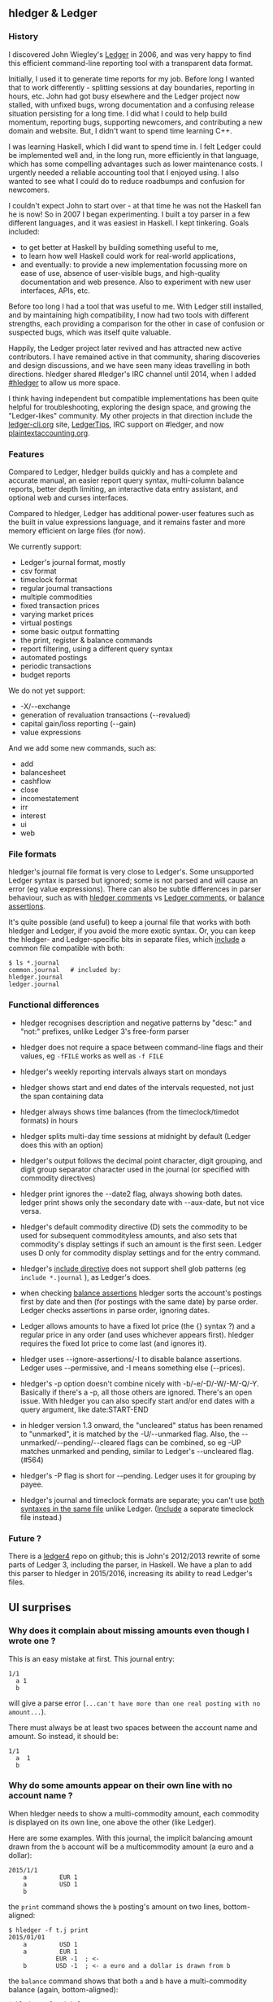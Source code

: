 #+OPTIONS: ':nil *:t -:nil ::T <:t \n:nil ^:nil \n:nil |:t

** hledger & Ledger
   :PROPERTIES:
   :CUSTOM_ID: hledger-ledger
   :END:

*** History
    :PROPERTIES:
    :CUSTOM_ID: history
    :END:

I discovered John Wiegley's [[http://ledger-cli.org][Ledger]] in 2006,
and was very happy to find this efficient command-line reporting tool
with a transparent data format.

Initially, I used it to generate time reports for my job. Before long I
wanted that to work differently - splitting sessions at day boundaries,
reporting in hours, etc. John had got busy elsewhere and the Ledger
project now stalled, with unfixed bugs, wrong documentation and a
confusing release situation persisting for a long time. I did what I
could to help build momentum, reporting bugs, supporting newcomers, and
contributing a new domain and website. But, I didn't want to spend time
learning C++.

I was learning Haskell, which I did want to spend time in. I felt Ledger
could be implemented well and, in the long run, more efficiently in that
language, which has some compelling advantages such as lower maintenance
costs. I urgently needed a reliable accounting tool that I enjoyed
using. I also wanted to see what I could do to reduce roadbumps and
confusion for newcomers.

I couldn't expect John to start over - at that time he was not the
Haskell fan he is now! So in 2007 I began experimenting. I built a toy
parser in a few different languages, and it was easiest in Haskell. I
kept tinkering. Goals included:

- to get better at Haskell by building something useful to me,
- to learn how well Haskell could work for real-world applications,
- and eventually: to provide a new implementation focussing more on ease
  of use, absence of user-visible bugs, and high-quality documentation
  and web presence. Also to experiment with new user interfaces, APIs,
  etc.

Before too long I had a tool that was useful to me. With Ledger still
installed, and by maintaining high compatibility, I now had two tools
with different strengths, each providing a comparison for the other in
case of confusion or suspected bugs, which was itself quite valuable.

Happily, the Ledger project later revived and has attracted new active
contributors. I have remained active in that community, sharing
discoveries and design discussions, and we have seen many ideas
travelling in both directions. hledger shared #ledger's IRC channel
until 2014, when I added [[irc://irc.freenode.net/#hledger][#hledger]]
to allow us more space.

I think having independent but compatible implementations has been quite
helpful for troubleshooting, exploring the design space, and growing the
"Ledger-likes" community. My other projects in that direction include
the [[http://ledger-cli.org][ledger-cli.org]] site,
[[http://twitter.com/LedgerTips][LedgerTips]], IRC support on #ledger,
and now [[http://plaintextaccounting.org][plaintextaccounting.org]].

*** Features
    :PROPERTIES:
    :CUSTOM_ID: features
    :END:

Compared to Ledger, hledger builds quickly and has a complete and
accurate manual, an easier report query syntax, multi-column balance
reports, better depth limiting, an interactive data entry assistant, and
optional web and curses interfaces.

Compared to hledger, Ledger has additional power-user features such as
the built in value expressions language, and it remains faster and more
memory efficient on large files (for now).

We currently support:

- Ledger's journal format, mostly
- csv format
- timeclock format
- regular journal transactions
- multiple commodities
- fixed transaction prices
- varying market prices
- virtual postings
- some basic output formatting
- the print, register & balance commands
- report filtering, using a different query syntax
- automated postings
- periodic transactions
- budget reports

We do not yet support:

- -X/--exchange
- generation of revaluation transactions (--revalued)
- capital gain/loss reporting (--gain)
- value expressions

And we add some new commands, such as:

- add
- balancesheet
- cashflow
- close
- incomestatement
- irr
- interest
- ui
- web

*** File formats
    :PROPERTIES:
    :CUSTOM_ID: file-formats
    :END:

hledger's journal file format is very close to Ledger's. Some
unsupported Ledger syntax is parsed but ignored; some is not parsed and
will cause an error (eg value expressions). There can also be subtle
differences in parser behaviour, such as with
[[http://hledger.org/manual.html#comments][hledger comments]] vs
[[http://ledger-cli.org/3.0/doc/ledger3.html#Commenting-on-your-Journal][Ledger
comments]], or
[[http://hledger.org/manual.html#assertions-and-ordering][balance
assertions]].

It's quite possible (and useful) to keep a journal file that works with
both hledger and Ledger, if you avoid the more exotic syntax. Or, you
can keep the hledger- and Ledger-specific bits in separate files, which
[[http://hledger.org/manual.html#including-other-files][include]] a
common file compatible with both:

#+BEGIN_EXAMPLE
    $ ls *.journal
    common.journal   # included by:
    hledger.journal
    ledger.journal
#+END_EXAMPLE

*** Functional differences
    :PROPERTIES:
    :CUSTOM_ID: functional-differences
    :END:

- hledger recognises description and negative patterns by "desc:" and
  "not:" prefixes, unlike Ledger 3's free-form parser

- hledger does not require a space between command-line flags and their
  values, eg =-fFILE= works as well as =-f FILE=

- hledger's weekly reporting intervals always start on mondays

- hledger shows start and end dates of the intervals requested, not just
  the span containing data

- hledger always shows time balances (from the timeclock/timedot
  formats) in hours

- hledger splits multi-day time sessions at midnight by default (Ledger
  does this with an option)

- hledger's output follows the decimal point character, digit grouping,
  and digit group separator character used in the journal (or specified
  with commodity directives)

- hledger print ignores the --date2 flag, always showing both dates.
  ledger print shows only the secondary date with --aux-date, but not
  vice versa.

- hledger's default commodity directive (D) sets the commodity to be
  used for subsequent commodityless amounts, and also sets that
  commodity's display settings if such an amount is the first seen.
  Ledger uses D only for commodity display settings and for the entry
  command.

- hledger's
  [[http://hledger.org/manual.html#including-other-files][include
  directive]] does not support shell glob patterns (eg
  =include *.journal= ), as Ledger's does.

- when checking
  [[http://hledger.org/manual.html#balance-assertions][balance
  assertions]] hledger sorts the account's postings first by date and
  then (for postings with the same date) by parse order. Ledger checks
  assertions in parse order, ignoring dates.

- Ledger allows amounts to have a fixed lot price (the {} syntax ?) and
  a regular price in any order (and uses whichever appears first).
  hledger requires the fixed lot price to come last (and ignores it).

- hledger uses --ignore-assertions/-I to disable balance assertions.
  Ledger uses --permissive, and -I means something else (--prices).

- hledger's -p option doesn't combine nicely with -b/-e/-D/-W/-M/-Q/-Y.
  Basically if there's a -p, all those others are ignored. There's an
  open issue. With hledger you can also specify start and/or end dates
  with a query argument, like date:START-END

- in hledger version 1.3 onward, the "uncleared" status has been renamed
  to "unmarked", it is matched by the -U/--unmarked flag. Also, the
  --unmarked/--pending/--cleared flags can be combined, so eg -UP
  matches unmarked and pending, similar to Ledger's --uncleared flag.
  (#564)

- hledger's -P flag is short for --pending. Ledger uses it for grouping
  by payee.

- hledger's journal and timeclock formats are separate; you can't use
  [[https://www.reddit.com/r/plaintextaccounting/comments/7buf8q/how_to_balance_working_hours/dpligsd/][both
  syntaxes in the same file]] unlike Ledger.
  ([[http://hledger.org/manual.html#including-other-files][Include]] a
  separate timeclock file instead.)

*** Future ?
    :PROPERTIES:
    :CUSTOM_ID: future
    :END:

There is a [[https://github.com/ledger/ledger4][ledger4]] repo on
github; this is John's 2012/2013 rewrite of some parts of Ledger 3,
including the parser, in Haskell. We have a plan to add this parser to
hledger in 2015/2016, increasing its ability to read Ledger's files.

** UI surprises
   :PROPERTIES:
   :CUSTOM_ID: ui-surprises
   :END:

*** Why does it complain about missing amounts even though I wrote one ?
    :PROPERTIES:
    :CUSTOM_ID: why-does-it-complain-about-missing-amounts-even-though-i-wrote-one
    :END:

This is an easy mistake at first. This journal entry:

#+BEGIN_EXAMPLE
    1/1
      a 1
      b
#+END_EXAMPLE

will give a parse error
(=...can't have more than one real posting with no amount...=).

There must always be at least two spaces between the account name and
amount. So instead, it should be:

#+BEGIN_EXAMPLE
    1/1
      a  1
      b
#+END_EXAMPLE

*** Why do some amounts appear on their own line with no account name ?
    :PROPERTIES:
    :CUSTOM_ID: why-do-some-amounts-appear-on-their-own-line-with-no-account-name
    :END:

When hledger needs to show a multi-commodity amount, each commodity is
displayed on its own line, one above the other (like Ledger).

Here are some examples. With this journal, the implicit balancing amount
drawn from the =b= account will be a multicommodity amount (a euro and a
dollar):

#+BEGIN_EXAMPLE
    2015/1/1
        a         EUR 1
        a         USD 1
        b
#+END_EXAMPLE

the =print= command shows the =b= posting's amount on two lines,
bottom-aligned:

#+BEGIN_EXAMPLE
    $ hledger -f t.j print
    2015/01/01
        a         USD 1
        a         EUR 1
                 EUR -1  ; <-
        b        USD -1  ; <- a euro and a dollar is drawn from b
#+END_EXAMPLE

the =balance= command shows that both =a= and =b= have a multi-commodity
balance (again, bottom-aligned):

#+BEGIN_EXAMPLE
    $ hledger -f t.j balance
                   EUR 1     ; <-
                   USD 1  a  ; <- a's balance is a euro and a dollar
                  EUR -1     ; <-
                  USD -1  b  ; <- b's balance is a negative euro and dollar
    --------------------
                       0
#+END_EXAMPLE

while the =register= command shows (top-aligned, this time!) a
multi-commodity running total after the second posting, and a
multi-commodity amount in the third posting:

#+BEGIN_EXAMPLE
    $ hledger -f t.j register --width 50
    2015/01/01       a             EUR 1         EUR 1
                     a             USD 1         EUR 1  ; <- the running total is now a euro and a dollar        
                                                 USD 1  ;                                                        
                     b            EUR -1                ; <- the amount posted to b is a negative euro and dollar
                                  USD -1             0  ;
#+END_EXAMPLE

Newer reports like
[[http://hledger.org/manual.html#multicolumn-balance-report][multi-column
balance reports]] show multi-commodity amounts on one line instead,
comma-separated. Although wider, this seems clearer and we should
probably use it more:

#+BEGIN_EXAMPLE
    $ hledger -f t.j balance --yearly
    Balance changes in 2015:

       ||           2015 
    ===++================
     a ||   EUR 1, USD 1 
     b || EUR -1, USD -1 
    ---++----------------
       ||              0 
#+END_EXAMPLE

You will also see amounts without a corresponding account name if you
remove too many account name segments with
[[http://hledger.org/manual.html#balance][=--drop=]]:

#+BEGIN_EXAMPLE
    $ hledger -f t.j balance --drop 1
                   EUR 1  
                   USD 1  
                  EUR -1  
                  USD -1  
    --------------------
                       0
#+END_EXAMPLE

** Other software
   :PROPERTIES:
   :CUSTOM_ID: other-software
   :END:

*** iTerm2
    :PROPERTIES:
    :CUSTOM_ID: iterm2
    :END:

**** Why does Shift-Up/Shift-Down move the cursor instead of adjusting
the period in hledger-ui ?
     :PROPERTIES:
     :CUSTOM_ID: why-does-shift-upshift-down-move-the-cursor-instead-of-adjusting-the-period-in-hledger-ui
     :END:

One way to fix: in iTerm2 do Preferences -> Profiles -> your current
profile -> Keys -> Load Preset -> xterm Defaults (not Terminal.app
Compatibility). And perhaps open a new tab with this profile.
